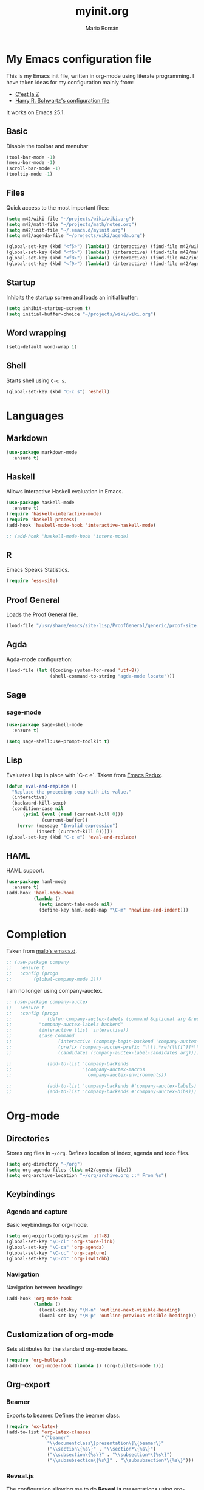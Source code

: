 #+TITLE: myinit.org
#+AUTHOR: Mario Román

* My Emacs configuration file
This is my Emacs init file, written in org-mode using literate programming.
I have taken ideas for my configuration mainly from:

 - [[http://cestlaz.github.io/][C'est la Z]]
 - [[https://github.com/hrs/dotfiles/blob/master/emacs.d/configuration.org][Harry R. Schwartz's configuration file]]

It works on Emacs 25.1.

** Basic
Disable the toolbar and menubar

#+BEGIN_SRC emacs-lisp
(tool-bar-mode -1)
(menu-bar-mode -1)
(scroll-bar-mode -1)
(tooltip-mode -1)
#+END_SRC

** Files
Quick access to the most important files:

#+BEGIN_SRC emacs-lisp
  (setq m42/wiki-file "~/projects/wiki/wiki.org")
  (setq m42/math-file "~/projects/math/notes.org")
  (setq m42/init-file "~/.emacs.d/myinit.org")
  (setq m42/agenda-file "~/projects/wiki/agenda.org")

  (global-set-key (kbd "<f5>") (lambda() (interactive) (find-file m42/wiki-file)))
  (global-set-key (kbd "<f6>") (lambda() (interactive) (find-file m42/math-file)))
  (global-set-key (kbd "<f8>") (lambda() (interactive) (find-file m42/init-file)))
  (global-set-key (kbd "<f9>") (lambda() (interactive) (find-file m42/agenda-file)))
#+END_SRC

** Startup
Inhibits the startup screen and loads an initial buffer:

#+BEGIN_SRC emacs-lisp
(setq inhibit-startup-screen t)
(setq initial-buffer-choice "~/projects/wiki/wiki.org")
#+END_SRC

** Word wrapping
#+BEGIN_SRC emacs-lisp
(setq-default word-wrap 1)
#+END_SRC

** Shell
Starts shell using =C-c s=.

#+BEGIN_SRC emacs-lisp
(global-set-key (kbd "C-c s") 'eshell)
#+END_SRC

* Languages
** Markdown
#+BEGIN_SRC emacs-lisp
  (use-package markdown-mode
    :ensure t)
#+END_SRC
** Haskell
Allows interactive Haskell evaluation in Emacs.

#+BEGIN_SRC emacs-lisp
  (use-package haskell-mode
    :ensure t)
  (require 'haskell-interactive-mode)
  (require 'haskell-process)
  (add-hook 'haskell-mode-hook 'interactive-haskell-mode)

  ;; (add-hook 'haskell-mode-hook 'intero-mode)
#+END_SRC

** R
Emacs Speaks Statistics.

#+BEGIN_SRC emacs-lisp
(require 'ess-site)
#+END_SRC

** Proof General
Loads the Proof General file.
#+BEGIN_SRC emacs-lisp
(load-file "/usr/share/emacs/site-lisp/ProofGeneral/generic/proof-site.el")
#+END_SRC
** Agda
Agda-mode configuration:
#+BEGIN_SRC emacs-lisp
(load-file (let ((coding-system-for-read 'utf-8))
                (shell-command-to-string "agda-mode locate")))
#+END_SRC
** Sage
*** sage-mode
    #+BEGIN_SRC emacs-lisp
      (use-package sage-shell-mode
        :ensure t)

      (setq sage-shell:use-prompt-toolkit t)
    #+END_SRC

** Lisp
Evaluates Lisp in place with `C-c e`. Taken from [[http://emacsredux.com/blog/2013/06/21/eval-and-replace/][Emacs Redux]].

#+BEGIN_SRC emacs-lisp
  (defun eval-and-replace ()
    "Replace the preceding sexp with its value."
    (interactive)
    (backward-kill-sexp)
    (condition-case nil
        (prin1 (eval (read (current-kill 0)))
               (current-buffer))
      (error (message "Invalid expression")
             (insert (current-kill 0)))))
  (global-set-key (kbd "C-c e") 'eval-and-replace)
#+END_SRC

** HAML
HAML support.

#+BEGIN_SRC emacs-lisp
  (use-package haml-mode
    :ensure t)
  (add-hook 'haml-mode-hook
            (lambda ()
              (setq indent-tabs-mode nil)
              (define-key haml-mode-map "\C-m" 'newline-and-indent)))
#+END_SRC

* Completion
Taken from [[https://github.com/malb/emacs.d/blob/master/malb.org#latex][malb's emacs.d]].

#+BEGIN_SRC emacs-lisp
  ;; (use-package company
  ;;   :ensure t
  ;;   :config (progn
  ;; 	    (global-company-mode 1)))
#+END_SRC

I am no longer using company-auctex.

#+BEGIN_SRC emacs-lisp
  ;; (use-package company-auctex
  ;;   :ensure t
  ;;   :config (progn
  ;;             (defun company-auctex-labels (command &optional arg &rest ignored)
  ;; 	      "company-auctex-labels backend"
  ;; 	      (interactive (list 'interactive))
  ;; 	      (case command
  ;;                 (interactive (company-begin-backend 'company-auctex-labels))
  ;;                 (prefix (company-auctex-prefix "\\\\.*ref{\\([^}]*\\)\\="))
  ;;                 (candidates (company-auctex-label-candidates arg))))

  ;;             (add-to-list 'company-backends
  ;;                          '(company-auctex-macros
  ;;                            company-auctex-environments))

  ;;             (add-to-list 'company-backends #'company-auctex-labels)
  ;;             (add-to-list 'company-backends #'company-auctex-bibs)))
#+END_SRC

* Org-mode
** Directories
Stores org files in =~/org=. Defines location of index, agenda and todo files.

#+BEGIN_SRC emacs-lisp
  (setq org-directory "~/org")
  (setq org-agenda-files (list m42/agenda-file))
  (setq org-archive-location "~/org/archive.org ::* From %s")
#+END_SRC

** Keybindings
*** Agenda and capture
Basic keybindings for org-mode.

#+BEGIN_SRC emacs-lisp
  (setq org-export-coding-system 'utf-8)
  (global-set-key "\C-cl" 'org-store-link)
  (global-set-key "\C-ca" 'org-agenda)
  (global-set-key "\C-cc" 'org-capture)
  (global-set-key "\C-cb" 'org-iswitchb)
#+END_SRC

*** Navigation
Navigation between headings:

#+BEGIN_SRC emacs-lisp
  (add-hook 'org-mode-hook 
            (lambda ()
              (local-set-key "\M-n" 'outline-next-visible-heading)
              (local-set-key "\M-p" 'outline-previous-visible-heading)))
#+END_SRC

** Customization of org-mode
Sets attributes for the standard org-mode faces.
   
#+BEGIN_SRC emacs-lisp
  (require 'org-bullets)
  (add-hook 'org-mode-hook (lambda () (org-bullets-mode 1)))
#+END_SRC

** Org-export
*** Beamer
Exports to beamer. Defines the beamer class.

#+BEGIN_SRC emacs-lisp
  (require 'ox-latex)
  (add-to-list 'org-latex-classes
               '("beamer"
                 "\\documentclass\[presentation\]\{beamer\}"
                 ("\\section\{%s\}" . "\\section*\{%s\}")
                 ("\\subsection\{%s\}" . "\\subsection*\{%s\}")
                 ("\\subsubsection\{%s\}" . "\\subsubsection*\{%s\}")))
#+END_SRC

*** Reveal.js
The configuration allowing me to do *Reveal.js* presentations using org-mode.
This was taken from [[http://cestlaz.github.io/posts/using-emacs-11-reveal][C'est la Z]].

#+BEGIN_SRC emacs-lisp
  (use-package ox-reveal
    :ensure ox-reveal)

  (setq org-reveal-root "http://cdn.jsdelivr.net/reveal.js/3.0.0/")
  (setq org-reveal-mathjax t)

  (use-package htmlize
    :ensure t)
#+END_SRC

** Org-babel
Loads =org-babel= languages.

#+BEGIN_SRC emacs-lisp
  (require 'ob-C)
  (org-babel-do-load-languages
   'org-babel-load-languages
    '( (ruby . t)
       (haskell . t)
       (C . t)
       (emacs-lisp . t)
       (ditaa . t)
       (R . t)
       (sagemath . t)
     ))
#+END_SRC

*** Sage
Org-babel-sage configuration:

#+BEGIN_SRC emacs-lisp
  ;; Ob-sagemath supports only evaluating with a session.
  (setq org-babel-default-header-args:sage '((:session . t)
                                             (:results . "output")))

  ;; C-c c for asynchronous evaluating (only for SageMath code blocks).
  (with-eval-after-load "org"
    (define-key org-mode-map (kbd "C-c c") 'ob-sagemath-execute-async))

  ;; Do not confirm before evaluation
  (setq org-confirm-babel-evaluate nil)

  ;; Do not evaluate code blocks when exporting.
  (setq org-export-babel-evaluate nil)

  ;; Show images when opening a file.
  (setq org-startup-with-inline-images t)

  ;; Show images after evaluating code blocks.
  (add-hook 'org-babel-after-execute-hook 'org-display-inline-images)
#+END_SRC

*** Haskell
    Uses =runhaskell= when it outputs the results. Taken from
    a great [[http://quickhack.net/nom/blog/2012-08-31-org-babel-and-haskell.html][article]] (in Japanese!) by Yoshinari Nomura.

    #+BEGIN_SRC emacs-lisp
      (defadvice org-babel-haskell-initiate-session
        (around org-babel-haskell-initiate-session-advice)
        (let* ((buff (get-buffer "*haskell*"))
               (proc (if buff (get-buffer-process buff)))
               (type (cdr (assoc :result-type params)))
               (haskell-program-name
                (if (equal type 'output) "runhaskell-ob" "ghci")))
          (if proc (kill-process proc))
          (sit-for 0)
          (if buff (kill-buffer buff))
          ad-do-it))

      (ad-activate 'org-babel-haskell-initiate-session)
    #+END_SRC

*** Ditaa
Path to Ditaa
#+BEGIN_SRC emacs-lisp
  (setq org-ditaa-jar-path "/usr/share/java/ditaa/ditaa-0_9.jar")
#+END_SRC

** Org-capture
#+BEGIN_SRC emacs-lisp
  (setq org-capture-templates
	(quote (
		("x" "org-protocol" entry (file+headline "~/projects/wiki/wiki.org" "Inbox")
		 "** %c\n" :immediate-finish :kill-buffer :prepend t)
		("i" "idea" entry (file+headline "~/projects/wiki/wiki.org" "Ideas")
		 "*** %?\n%U\n" :kill-buffer :prepend t)
	       )))
#+END_SRC

** Latex preview
Uses =C-ñ= to preview formulas:

#+BEGIN_SRC emacs-lisp
  (global-set-key (kbd "C-ñ") 'org-toggle-latex-fragment)
#+END_SRC

*** Latex math mode abbreviations
Abbreviations on =latex-math-mode=.

#+BEGIN_SRC emacs-lisp
  (setq LaTeX-math-abbrev-prefix "ç")
  (setq LaTeX-math-list
    (quote
      ((";" "mathbb{" "" nil)
       ("=" "cong" "" nil)
       ("<right>" "longrightarrow" "" nil)
       ("<left>" "longleftarrow" "" nil)
       ("C-<right>" "Longrightarrow" "" nil)
       ("C-<left>" "Longleftarrow" "" nil)
       ("^" "widehat" "" nil)
       ("~" "widetilde" "" nil)
       ("'" "\partial" "" nil)
       ("0" "varnothing" "" nil)
       )))
#+END_SRC

*** Latex math mode
Requires Latex to use =latex-math-mode=. It is activated by default.

#+BEGIN_SRC emacs-lisp
  (require 'latex)
  (add-hook 'LaTeX-mode-hook 'LaTeX-math-mode)
  (add-hook 'org-mode-hook 'LaTeX-math-mode)
#+END_SRC

*** Conmutative diagrams
Conmutative diagrams with the =tikz-cd= package.

#+BEGIN_SRC emacs-lisp
  (add-to-list 'org-latex-packages-alist '("" "tikz" t))
  (eval-after-load "preview"
    '(add-to-list 'preview-default-preamble "\\PreviewEnvironment{tikzpicture}" t))
  (setq org-latex-create-formula-image-program 'imagemagick)
#+END_SRC

*** Zooming
Zooms latex image previews along with the text using =C-x C-+=.

#+BEGIN_SRC emacs-lisp
  (defun update-org-latex-fragment-scale ()
    (let ((text-scale-factor (expt text-scale-mode-step text-scale-mode-amount)))
      (plist-put org-format-latex-options :scale (* 1.2 text-scale-factor)))
  )
  (add-hook 'text-scale-mode-hook 'update-org-latex-fragment-scale)
#+END_SRC

** Auxiliary functions
*** org-pinta
Creates an image using =imagemagick= and opens
a =pinta= window to edit it.

# It should be generalized to an editor-agnostic function,
# not using pinta, but the given editor.

#+BEGIN_SRC emacs-lisp
  (setq pinta-dir "./images/")
  (setq pinta-dimension "300x300")

  (defun org-pinta (filename)
    "Creates an image using pinta"
    (interactive "sImage name: ")

    (let ((file (concat pinta-dir "/" filename ".png")))
      ; creates the image, opens pinta
      (shell-command (concat "mkdir -p $(dirname " file ") && touch " file))
      (shell-command (concat "convert -size " pinta-dimension " xc:white png24:" file))
      (shell-command (concat "pinta " file))

      ; inserts the image in the current buffer
      (insert "#+begin_center")
      (newline)
      (insert "#+attr_latex: :width 50px")
      (newline)
      (insert (concat "[[" file "]]"))
      (newline)
      (insert "#+end_center")
    )
  )
#+END_SRC

#+begin_center
#+attr_latex: :width 50px
[[./pinta//painting.png]]
#+end_center

* Snippets
** Yasnippet support.
#+BEGIN_SRC emacs-lisp
  (use-package yasnippet
    :ensure t
    :init (add-to-list 'load-path "~/.emacs.d/plugins/yasnippet")
    :config (yas-global-mode 1)
    :bind (("<C-dead-grave>" . yas-insert-snippet))
    )
#+END_SRC

** Snippets for programming languages
#+BEGIN_SRC emacs-lisp
  (use-package haskell-snippets
    :ensure t)
#+END_SRC
* Customization
** Custom file
Loads the customize file, follows this [[http://emacsblog.org/2008/12/06/quick-tip-detaching-the-custom-file/][article]]:

#+BEGIN_SRC emacs-lisp
  (setq custom-file "~/.emacs.d/custom.el")
  (load custom-file 'noerror)
#+END_SRC

** What face?
Indicates what face are we using currently under the cursor.

#+BEGIN_SRC emacs-lisp
  (defun what-face (pos)
    (interactive "d")
    (let ((face (or (get-char-property (point) 'read-face-name)
                    (get-char-property (point) 'face))))
      (if face (message "Face: %s" face) (message "No face at %d" pos))))
#+END_SRC

* Blog
** org-page
#+BEGIN_SRC emacs-lisp
  (use-package org-page
    :ensure t)
  (setq op/repository-directory "~/projects/m42.github.io/")
  (setq op/site-domain "http://m42.github.io/")
  ;;; for commenting, you can choose either disqus or duoshuo
  ;(setq op/personal-disqus-shortname "your_disqus_shortname")
  ;(setq op/personal-duoshuo-shortname "your_duoshuo_shortname")
  ;;; the configuration below are optional
  ;;(setq op/personal-google-analytics-id "your_google_analytics_id")
#+END_SRC

Personal configuration.

#+BEGIN_SRC emacs-lisp
(setq op/site-domain "http://m42.github.io/")
(setq op/site-main-title "Mario Román")
(setq op/site-sub-title "M42 - mromang08@gmail.com")
(setq op/personal-github-link "https://github.com/m42")
#+END_SRC

Sections of the blog

#+BEGIN_SRC emacs-lisp
(setq op/category-config-alist
   '(("blog" 
      :show-meta t 
      :show-comment nil 
      :uri-generator op/generate-uri 
      :uri-template "/blog/%y/%m/%d/%t/" 
      :sort-by :date 
      :category-index t)
     ("index" 
      :show-meta nil 
      :show-comment nil 
      :uri-generator op/generate-uri 
      :uri-template "/" 
      :sort-by :date 
      :category-index nil)
     ("about" 
      :show-meta nil 
      :show-comment nil 
      :uri-generator op/generate-uri 
      :uri-template "/about/" 
      :sort-by :date 
      :category-index nil)))
#+END_SRC

* Other packages
** Auctex
#+BEGIN_SRC emacs-lisp
  (use-package tex
    :ensure auctex)
#+END_SRC
** Magit
Opens *magit* with =C-c g=.

#+BEGIN_SRC emacs-lisp
  (use-package magit
    :ensure t
    :bind ("C-c g" . magit-status)
    )
#+END_SRC

** dict-replace
My dict-replace package. I am no longer using it.

#+BEGIN_SRC emacs-lisp
  ;(load-file "~/.emacs.d/dict-replace.el")
  ;(global-set-key (kbd "<f5>") 'dict-translate)
#+END_SRC

** Flycheck
Flycheck checks the syntax of programming languages.

#+BEGIN_SRC emacs-lisp
(use-package flycheck
  :ensure t
  :init (global-flycheck-mode))
#+END_SRC

** Engine-mode
[[https://github.com/hrs/engine-mode][Engine mode]] allows us to use a search engine directly on Emacs. It binds the different search engines
to =C-c / x=, where =x= is a char representing the engine.

#+BEGIN_SRC emacs-lisp
(use-package engine-mode
  :ensure t)

(defengine duckduckgo
  "https://duckduckgo.com/?q=%s"
  :keybinding "d")
(defengine github
  "https://github.com/search?ref=simplesearch&q=%s"
  :keybinding "g")
(defengine google
  "http://www.google.com/search?ie=utf-8&oe=utf-8&q=%s")
(defengine rfcs
  "http://pretty-rfc.herokuapp.com/search?q=%s")
(defengine stack-overflow
  "https://stackoverflow.com/search?q=%s"
  :keybinding "s")
(defengine wikipedia
  "http://www.wikipedia.org/search-redirect.php?language=en&go=Go&search=%s"
  :keybinding "w")
(defengine wiktionary
  "https://www.wikipedia.org/search-redirect.php?family=wiktionary&language=en&go=Go&search=%s")

(engine-mode t)
#+END_SRC
